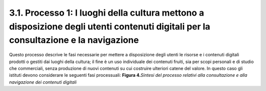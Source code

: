 3.1. Processo 1: I luoghi della cultura mettono a disposizione degli utenti contenuti digitali per la consultazione e la navigazione
====================================================================================================================================

Questo processo descrive le fasi necessarie per mettere a disposizione
degli utenti le risorse e i contenuti digitali prodotti o gestiti dai
luoghi della cultura; il fine è un uso individuale dei contenuti fruiti,
sia per scopi personali e di studio che commerciali, senza produzione di
nuovi contenuti su cui costruire ulteriori catene del valore. In questo
caso gli istituti devono considerare le seguenti fasi processuali:
|image0|
**Figura 4.**\ *Sintesi del processo relativi alla consultazione e alla
navigazione dei contenuti digitali*



.. |image0| image:: ../media/image5.JPG
   :width: 5.41667in
   :height: 1.76824in

